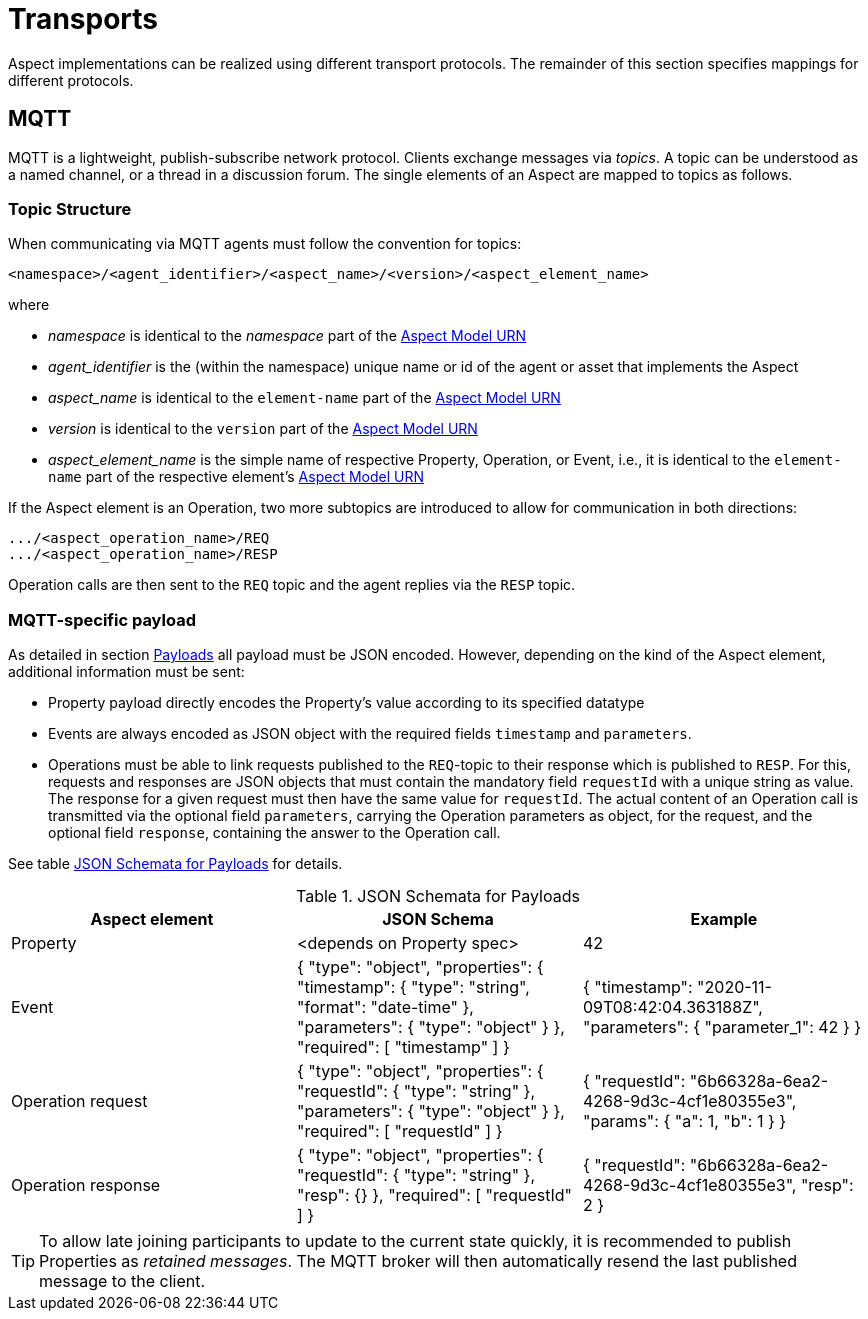 // Copyright (c) 2020 Robert Bosch Manufacturing Solutions GmbH, all rights reserved

////
This Source Code Form is subject to the terms of the Mozilla Public License, v. 2.0.
If a copy of the MPL was not distributed with this file, You can obtain one at https://mozilla.org/MPL/2.0/
////

:page-partial:

[[transports]]
= Transports

Aspect implementations can be realized using different transport protocols. The remainder of this
section specifies mappings for different protocols.

[[mqtt]]
== MQTT

MQTT is a lightweight, publish-subscribe network protocol. Clients exchange messages via _topics_. A
topic can be understood as a named channel, or a thread in a discussion forum. The single elements
of an Aspect are mapped to topics as follows.

[[topic-structure]]
=== Topic Structure

When communicating via MQTT agents must follow the convention for topics:

 <namespace>/<agent_identifier>/<aspect_name>/<version>/<aspect_element_name>

where

* _namespace_ is identical to the _namespace_ part of the
  xref:namespaces.adoc#aspect-model-element-identifiers-definition[Aspect Model URN]
* _agent_identifier_ is the (within the namespace) unique name or id of the
agent or asset that implements the Aspect
* _aspect_name_ is identical to the `element-name` part of the xref:namespaces.adoc#aspect-model-element-identifiers-definition[Aspect Model URN]
* _version_ is identical to the `version` part of the xref:namespaces.adoc#aspect-model-element-identifiers-definition[Aspect Model URN]
* _aspect_element_name_ is the simple name of respective Property, Operation, or Event, i.e., it is
  identical to the `element-name` part of the respective element's
  xref:namespaces.adoc#aspect-model-element-identifiers-definition[Aspect Model URN]

If the Aspect element is an Operation, two more subtopics are introduced to allow for communication
in both directions:

  .../<aspect_operation_name>/REQ
  .../<aspect_operation_name>/RESP

Operation calls are then sent to the `REQ` topic and the agent replies via the `RESP` topic.

=== MQTT-specific payload

As detailed in section xref:payloads.adoc[Payloads] all payload must be JSON encoded. However,
depending on the kind of the Aspect element, additional information must be sent:

* Property payload directly encodes the Property's value according to its specified datatype
* Events are always encoded as JSON object with the required fields `timestamp` and `parameters`.
* Operations must be able to link requests published to the `REQ`-topic to their response which is
published to `RESP`. For this, requests and responses are JSON objects that must contain the
mandatory field `requestId` with a unique string as value. The response for a given request must
then have the same value for `requestId`. The actual content of an Operation call is transmitted via
the optional field `parameters`, carrying the Operation parameters as object, for the request, and
the optional field `response`, containing the answer to the Operation call.

See table xref:table_payload[JSON Schemata for Payloads] for details.

[[table-payload]]
.JSON Schemata for Payloads
|===
|Aspect element | JSON Schema | Example

| Property | <depends on Property spec> | 42
| Event | {
  "type": "object",
  "properties": {
    "timestamp": {
      "type": "string",
      "format": "date-time"
    },
    "parameters": {
      "type": "object"
    }
  },
  "required": [
    "timestamp"
  ]
} |
{
  "timestamp": "2020-11-09T08:42:04.363188Z",
  "parameters": {
    "parameter_1": 42
  }
}
| Operation request | {
  "type": "object",
  "properties": {
    "requestId": {
      "type": "string"
    },
    "parameters": {
      "type": "object"
    }
  },
  "required": [
    "requestId"
  ]
}| {
  "requestId": "6b66328a-6ea2-4268-9d3c-4cf1e80355e3",
  "params": {
    "a": 1,
    "b": 1
  }
}
| Operation response | {
  "type": "object",
  "properties": {
    "requestId": {
      "type": "string"
    },
    "resp": {}
  },
  "required": [
    "requestId"
  ]
}|  {
  "requestId": "6b66328a-6ea2-4268-9d3c-4cf1e80355e3",
  "resp": 2
}
|===

TIP: To allow late joining participants to update to the current state quickly, it is recommended to
publish Properties as _retained messages_. The MQTT broker will then automatically resend the last
published message to the client.
